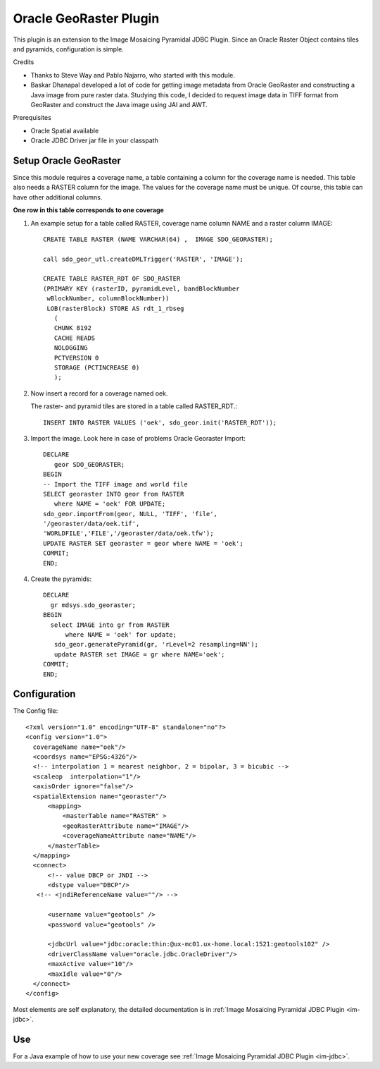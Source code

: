 Oracle GeoRaster Plugin
-----------------------

This plugin is an extension to the Image Mosaicing Pyramidal JDBC Plugin. Since an Oracle Raster
Object contains tiles and pyramids, configuration is simple.

Credits

* Thanks to Steve Way and Pablo Najarro, who started with this module.
* Baskar Dhanapal developed a lot of code for getting image metadata from Oracle
  GeoRaster and constructing a Java image from pure raster data.
  Studying this code, I decided to request image data in TIFF format from GeoRaster and construct
  the Java image using JAI and AWT.

Prerequisites

* Oracle Spatial available
* Oracle JDBC Driver jar file in your classpath

Setup Oracle GeoRaster
^^^^^^^^^^^^^^^^^^^^^^

Since this module requires a coverage name, a table containing a column for the coverage name is needed. This table also needs a RASTER column for the image. The values for the coverage name must be unique. Of course, this table can have other additional columns.

**One row in this table corresponds to one coverage**

1. An example setup for a table called RASTER, coverage name column NAME and a raster column IMAGE::
     
     CREATE TABLE RASTER (NAME VARCHAR(64) ,  IMAGE SDO_GEORASTER);
     
     call sdo_geor_utl.createDMLTrigger('RASTER', 'IMAGE');
     
     CREATE TABLE RASTER_RDT OF SDO_RASTER
     (PRIMARY KEY (rasterID, pyramidLevel, bandBlockNumber
      wBlockNumber, columnBlockNumber))
      LOB(rasterBlock) STORE AS rdt_1_rbseg
        (
        CHUNK 8192
        CACHE READS
        NOLOGGING
        PCTVERSION 0
        STORAGE (PCTINCREASE 0)
        );

2. Now insert a record for a coverage named oek.
   
   The raster- and pyramid tiles are stored in a table called RASTER_RDT.::
     
     INSERT INTO RASTER VALUES ('oek', sdo_geor.init('RASTER_RDT'));

3. Import the image. Look here in case of problems Oracle Georaster Import::
     
     DECLARE   
        geor SDO_GEORASTER;
     BEGIN  
     -- Import the TIFF image and world file 
     SELECT georaster INTO geor from RASTER
        where NAME = 'oek' FOR UPDATE; 
     sdo_geor.importFrom(geor, NULL, 'TIFF', 'file', 
     '/georaster/data/oek.tif',
     'WORLDFILE','FILE','/georaster/data/oek.tfw');  
     UPDATE RASTER SET georaster = geor where NAME = 'oek';  
     COMMIT;
     END;

4. Create the pyramids::
     
     DECLARE
       gr mdsys.sdo_georaster;
     BEGIN
       select IMAGE into gr from RASTER
           where NAME = 'oek' for update;
        sdo_geor.generatePyramid(gr, 'rLevel=2 resampling=NN');
        update RASTER set IMAGE = gr where NAME='oek';
     COMMIT;
     END;

Configuration
^^^^^^^^^^^^^

The Config file::
  
  <?xml version="1.0" encoding="UTF-8" standalone="no"?>
  <config version="1.0">
    coverageName name="oek"/>
    <coordsys name="EPSG:4326"/>
    <!-- interpolation 1 = nearest neighbor, 2 = bipolar, 3 = bicubic -->
    <scaleop  interpolation="1"/>
    <axisOrder ignore="false"/>
    <spatialExtension name="georaster"/>
        <mapping>
            <masterTable name="RASTER" >
            <geoRasterAttribute name="IMAGE"/>
            <coverageNameAttribute name="NAME"/>
        </masterTable>
    </mapping>
    <connect>
        <!-- value DBCP or JNDI -->
        <dstype value="DBCP"/>
     <!-- <jndiReferenceName value=""/> -->
        
        <username value="geotools" />
        <password value="geotools" />
        
        <jdbcUrl value="jdbc:oracle:thin:@ux-mc01.ux-home.local:1521:geotools102" />
        <driverClassName value="oracle.jdbc.OracleDriver"/> 
        <maxActive value="10"/>
        <maxIdle value="0"/>
    </connect>
  </config>

Most elements are self explanatory, the detailed documentation is in :ref:`Image Mosaicing Pyramidal JDBC Plugin <im-jdbc>`.

Use
^^^

For a Java example of how to use your new coverage see :ref:`Image Mosaicing Pyramidal JDBC Plugin <im-jdbc>`.
